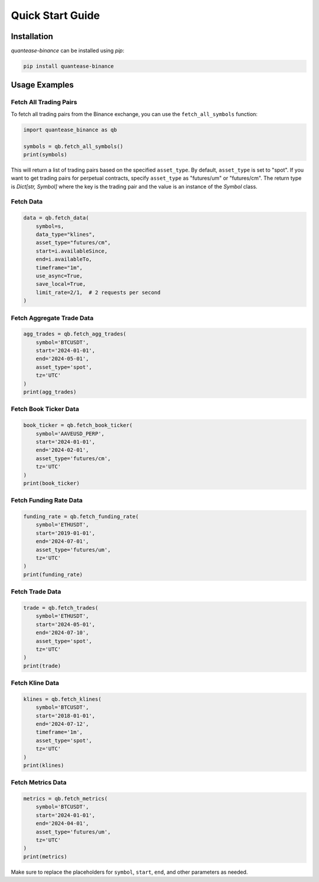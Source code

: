 Quick Start Guide
=================

Installation
------------

`quantease-binance` can be installed using `pip`:

.. code-block:: bash

   pip install quantease-binance

Usage Examples
--------------

Fetch All Trading Pairs
^^^^^^^^^^^^^^^^^^^^^^^

To fetch all trading pairs from the Binance exchange, you can use the ``fetch_all_symbols`` function:

.. code-block:: python

   import quantease_binance as qb

   symbols = qb.fetch_all_symbols()
   print(symbols)

This will return a list of trading pairs based on the specified ``asset_type``. By default, ``asset_type`` is set to "spot". If you want to get trading pairs for perpetual contracts, specify ``asset_type`` as "futures/um" or "futures/cm". The return type is `Dict[str, Symbol]` where the key is the trading pair and the value is an instance of the `Symbol` class.

Fetch Data
^^^^^^^^^^^^^^^^^^^^^^^^^^

.. code-block:: python

   data = qb.fetch_data(
       symbol=s,
       data_type="klines",
       asset_type="futures/cm",
       start=i.availableSince,
       end=i.availableTo,
       timeframe="1m",
       use_async=True,
       save_local=True,
       limit_rate=2/1,  # 2 requests per second
   )
    

Fetch Aggregate Trade Data
^^^^^^^^^^^^^^^^^^^^^^^^^^

.. code-block:: python

   agg_trades = qb.fetch_agg_trades(
       symbol='BTCUSDT',
       start='2024-01-01',
       end='2024-05-01',
       asset_type='spot',
       tz='UTC'
   )
   print(agg_trades)

Fetch Book Ticker Data
^^^^^^^^^^^^^^^^^^^^^^

.. code-block:: python

   book_ticker = qb.fetch_book_ticker(
       symbol='AAVEUSD_PERP',
       start='2024-01-01',
       end='2024-02-01',
       asset_type='futures/cm',
       tz='UTC'
   )
   print(book_ticker)

Fetch Funding Rate Data
^^^^^^^^^^^^^^^^^^^^^^^

.. code-block:: python

   funding_rate = qb.fetch_funding_rate(
       symbol='ETHUSDT',
       start='2019-01-01',
       end='2024-07-01',
       asset_type='futures/um',
       tz='UTC'
   )
   print(funding_rate)

Fetch Trade Data
^^^^^^^^^^^^^^^^

.. code-block:: python

   trade = qb.fetch_trades(
       symbol='ETHUSDT',
       start='2024-05-01',
       end='2024-07-10',
       asset_type='spot',
       tz='UTC'
   )
   print(trade)

Fetch Kline Data
^^^^^^^^^^^^^^^^

.. code-block:: python

   klines = qb.fetch_klines(
       symbol='BTCUSDT',
       start='2018-01-01',
       end='2024-07-12',
       timeframe='1m',
       asset_type='spot',
       tz='UTC'
   )
   print(klines)

Fetch Metrics Data
^^^^^^^^^^^^^^^^^^

.. code-block:: python

   metrics = qb.fetch_metrics(
       symbol='BTCUSDT',
       start='2024-01-01',
       end='2024-04-01',
       asset_type='futures/um',
       tz='UTC'
   )
   print(metrics)

Make sure to replace the placeholders for ``symbol``, ``start``, ``end``, and other parameters as needed.
